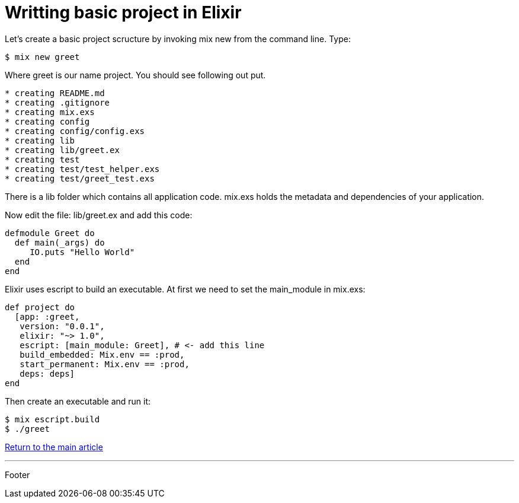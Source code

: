 :source-highlighter: coderay

= Writting basic project in Elixir

Let's create a basic project scructure by invoking mix new from the command line. Type:

----
$ mix new greet
----

Where greet is our name project. You should see following out put.

----
* creating README.md
* creating .gitignore
* creating mix.exs
* creating config
* creating config/config.exs
* creating lib
* creating lib/greet.ex
* creating test
* creating test/test_helper.exs
* creating test/greet_test.exs
----

There is a lib folder which contains all application code. mix.exs holds the metadata and dependencies of your application.

Now edit the file: lib/greet.ex and add this code:

[source, groovy]
----
defmodule Greet do
  def main(_args) do
     IO.puts "Hello World"
  end
end
----

Elixir uses escript to build an executable. At first we need to set the main_module in mix.exs:

[source, groovy]
----
def project do
  [app: :greet,
   version: "0.0.1",
   elixir: "~> 1.0",
   escript: [main_module: Greet], # <- add this line
   build_embedded: Mix.env == :prod,
   start_permanent: Mix.env == :prod,
   deps: deps]
end
----

Then create an executable and run it:

----
$ mix escript.build
$ ./greet
----

link:../elixir.html[Return to the main article]

'''
Footer
